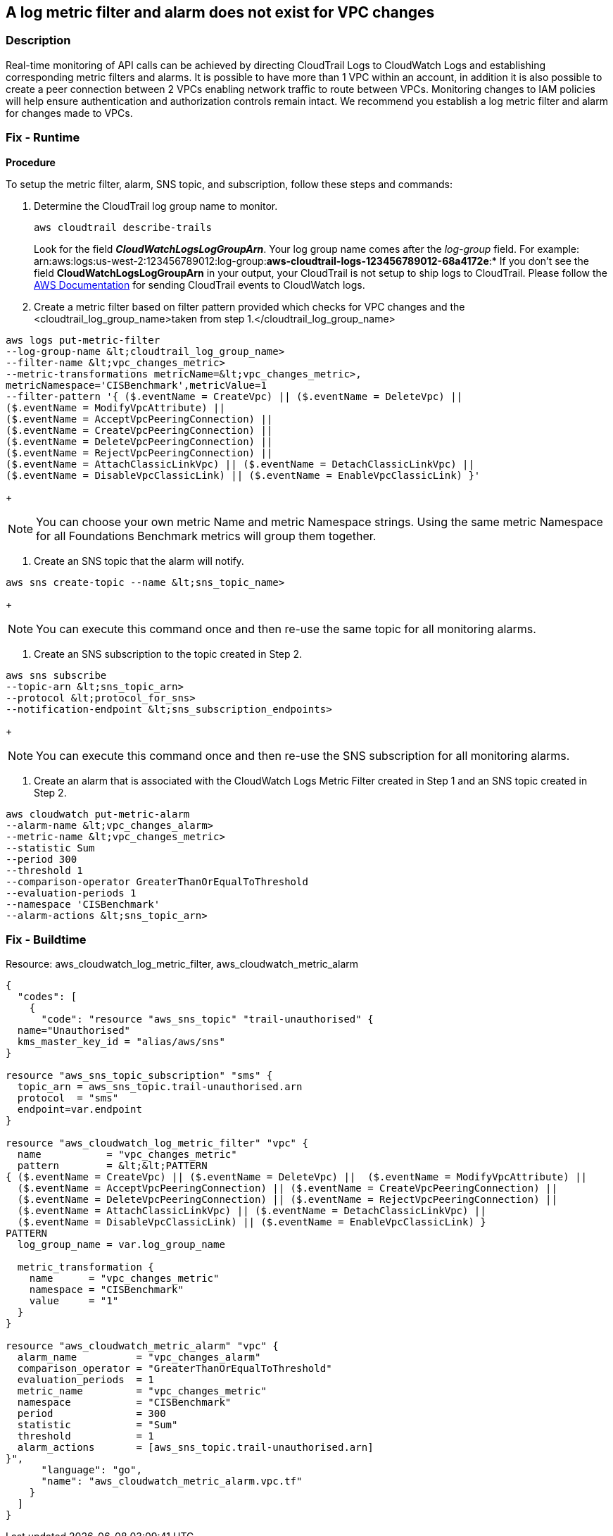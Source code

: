 == A log metric filter and alarm does not exist for VPC changes


=== Description 


Real-time monitoring of API calls can be achieved by directing CloudTrail Logs to CloudWatch Logs and establishing corresponding metric filters and alarms.
It is possible to have more than 1 VPC within an account, in addition it is also possible to create a peer connection between 2 VPCs enabling network traffic to route between VPCs.
Monitoring changes to IAM policies will help ensure authentication and authorization controls remain intact.
We recommend you establish a log metric filter and alarm for changes made to VPCs.

=== Fix - Runtime


*Procedure* 


To setup the metric filter, alarm, SNS topic, and subscription, follow these steps and commands:

. Determine the CloudTrail log group name to monitor.
+
[,bash]
----
aws cloudtrail describe-trails
----
Look for the field *_CloudWatchLogsLogGroupArn_*.
Your log group name comes after the _log-group_ field.
For example:
arn:aws:logs:us-west-2:123456789012:log-group:**aws-cloudtrail-logs-123456789012-68a4172e**:*
If you don't see the field *CloudWatchLogsLogGroupArn* in your output, your CloudTrail is not setup to ship logs to CloudTrail.
Please follow the https://docs.aws.amazon.com/awscloudtrail/latest/userguide/send-cloudtrail-events-to-cloudwatch-logs.html[AWS Documentation] for sending CloudTrail events to CloudWatch logs.

. Create a metric filter based on filter pattern provided which checks for VPC changes and the +++&lt;cloudtrail_log_group_name>+++taken from step 1.+++&lt;/cloudtrail_log_group_name>+++
[,bash]
----
aws logs put-metric-filter
--log-group-name &lt;cloudtrail_log_group_name>
--filter-name &lt;vpc_changes_metric>
--metric-transformations metricName=&lt;vpc_changes_metric>,
metricNamespace='CISBenchmark',metricValue=1
--filter-pattern '{ ($.eventName = CreateVpc) || ($.eventName = DeleteVpc) ||
($.eventName = ModifyVpcAttribute) ||
($.eventName = AcceptVpcPeeringConnection) ||
($.eventName = CreateVpcPeeringConnection) ||
($.eventName = DeleteVpcPeeringConnection) ||
($.eventName = RejectVpcPeeringConnection) ||
($.eventName = AttachClassicLinkVpc) || ($.eventName = DetachClassicLinkVpc) ||
($.eventName = DisableVpcClassicLink) || ($.eventName = EnableVpcClassicLink) }'
----
+
[NOTE]
====
You can choose your own metric Name and metric Namespace strings. Using the same metric Namespace for all Foundations Benchmark metrics will group them together.
====

. Create an SNS topic that the alarm will notify.
[,bash]
----
aws sns create-topic --name &lt;sns_topic_name>
----
+
[NOTE]
====
You can execute this command once and then re-use the same topic for all monitoring alarms.
====

. Create an SNS subscription to the topic created in Step 2.
[,bash]
----
aws sns subscribe
--topic-arn &lt;sns_topic_arn>
--protocol &lt;protocol_for_sns>
--notification-endpoint &lt;sns_subscription_endpoints>
----
+
[NOTE]
====
You can execute this command once and then re-use the SNS subscription for all monitoring alarms.
====

. Create an alarm that is associated with the CloudWatch Logs Metric Filter created in Step 1 and an SNS topic created in Step 2.
[,bash]
----
aws cloudwatch put-metric-alarm
--alarm-name &lt;vpc_changes_alarm>
--metric-name &lt;vpc_changes_metric>
--statistic Sum
--period 300
--threshold 1
--comparison-operator GreaterThanOrEqualToThreshold
--evaluation-periods 1
--namespace 'CISBenchmark'
--alarm-actions &lt;sns_topic_arn>
----

=== Fix - Buildtime
Resource: aws_cloudwatch_log_metric_filter, aws_cloudwatch_metric_alarm


[source,go]
----
{
  "codes": [
    {
      "code": "resource "aws_sns_topic" "trail-unauthorised" {
  name="Unauthorised"
  kms_master_key_id = "alias/aws/sns"
}

resource "aws_sns_topic_subscription" "sms" {
  topic_arn = aws_sns_topic.trail-unauthorised.arn
  protocol  = "sms"
  endpoint=var.endpoint
}

resource "aws_cloudwatch_log_metric_filter" "vpc" {
  name           = "vpc_changes_metric"
  pattern        = &lt;&lt;PATTERN
{ ($.eventName = CreateVpc) || ($.eventName = DeleteVpc) ||  ($.eventName = ModifyVpcAttribute) ||
  ($.eventName = AcceptVpcPeeringConnection) || ($.eventName = CreateVpcPeeringConnection) ||
  ($.eventName = DeleteVpcPeeringConnection) || ($.eventName = RejectVpcPeeringConnection) ||
  ($.eventName = AttachClassicLinkVpc) || ($.eventName = DetachClassicLinkVpc) ||
  ($.eventName = DisableVpcClassicLink) || ($.eventName = EnableVpcClassicLink) }
PATTERN
  log_group_name = var.log_group_name

  metric_transformation {
    name      = "vpc_changes_metric"
    namespace = "CISBenchmark"
    value     = "1"
  }
}

resource "aws_cloudwatch_metric_alarm" "vpc" {
  alarm_name          = "vpc_changes_alarm"
  comparison_operator = "GreaterThanOrEqualToThreshold"
  evaluation_periods  = 1
  metric_name         = "vpc_changes_metric"
  namespace           = "CISBenchmark"
  period              = 300
  statistic           = "Sum"
  threshold           = 1
  alarm_actions       = [aws_sns_topic.trail-unauthorised.arn]
}",
      "language": "go",
      "name": "aws_cloudwatch_metric_alarm.vpc.tf"
    }
  ]
}
----

